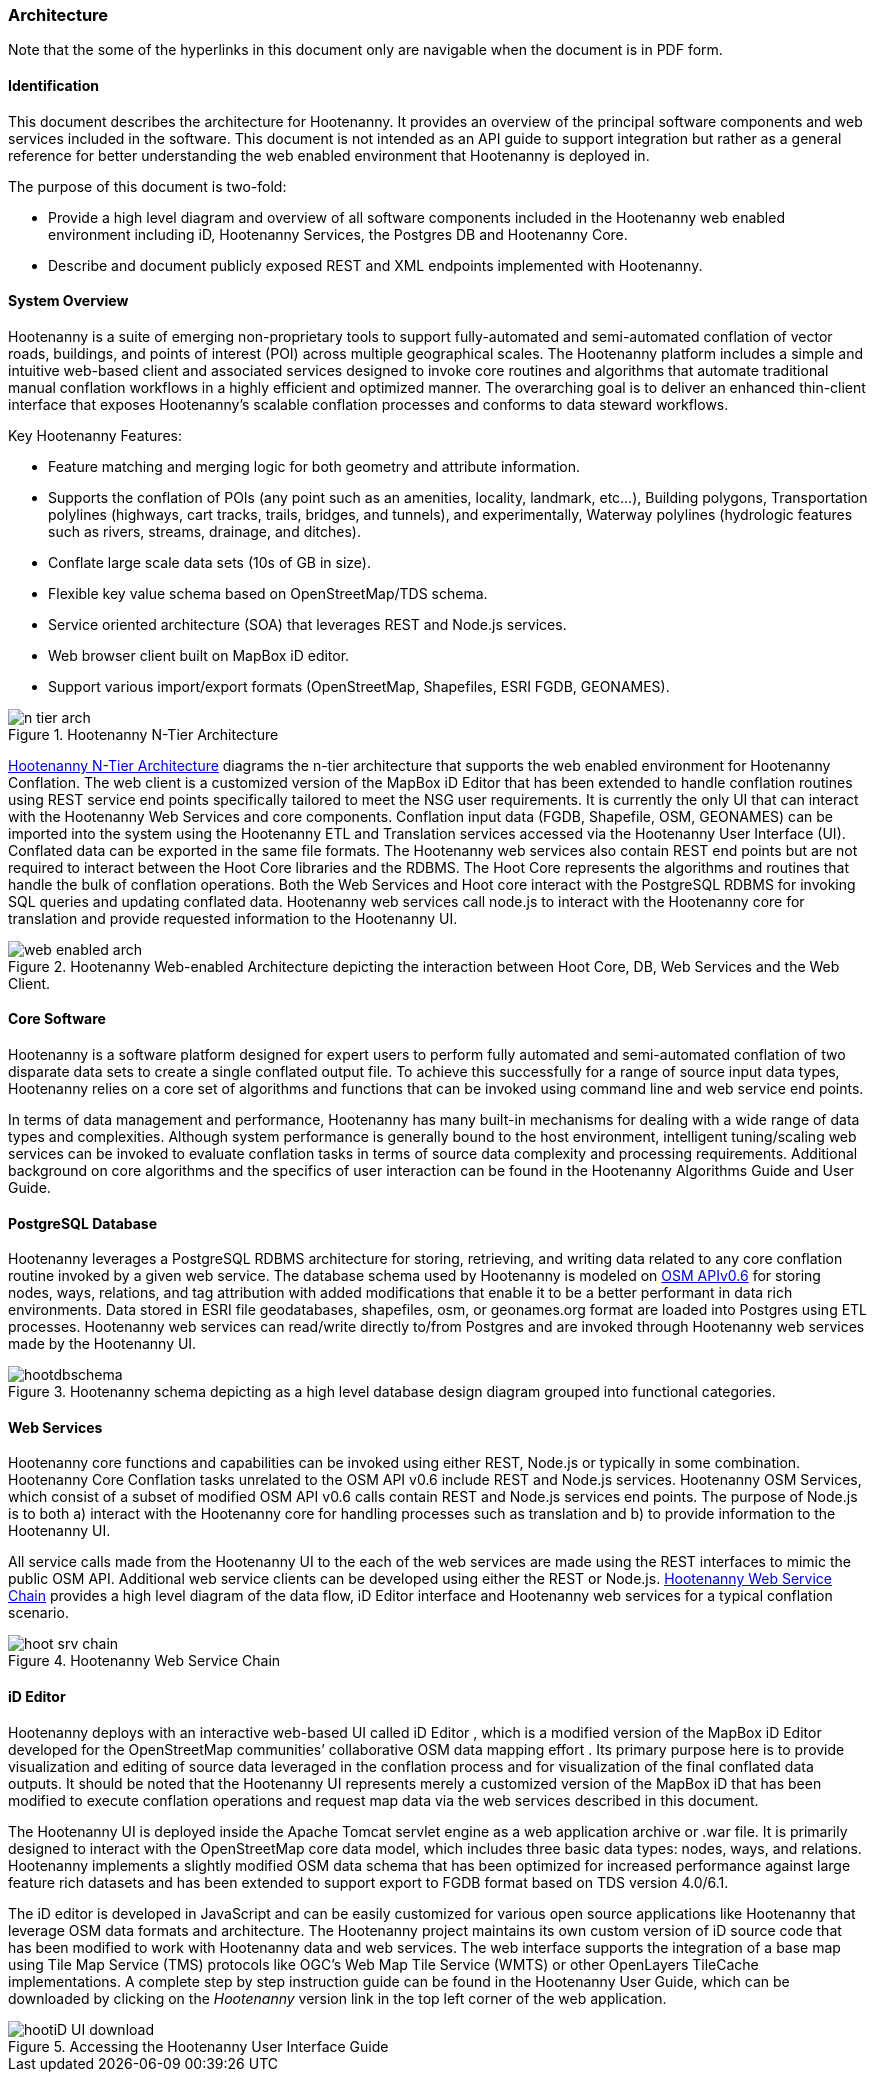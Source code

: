 
=== Architecture

Note that the some of the hyperlinks in this document only are navigable when the document is in PDF form.

==== Identification

This document describes the architecture for Hootenanny. It provides an overview of the principal software components and web services included in the software. This document is not intended as an API guide to support integration but rather as a general reference for better understanding the web enabled environment that Hootenanny is deployed in.

The purpose of this document is two-fold:

* Provide a high level diagram and overview of all software components included in the Hootenanny web enabled environment including iD, Hootenanny Services, the Postgres DB and Hootenanny Core.
* Describe and document publicly exposed REST and XML endpoints implemented with Hootenanny.

==== System Overview

Hootenanny is a suite of emerging non-proprietary tools to support fully-automated and semi-automated conflation of vector roads, buildings, and points of interest (POI) across multiple geographical scales. The Hootenanny platform includes a simple and intuitive web-based client and associated services designed to invoke core routines and algorithms that automate traditional manual conflation workflows in a highly efficient and optimized manner. The overarching goal is to deliver an enhanced thin-client interface that exposes Hootenanny’s scalable conflation processes and conforms to data steward workflows.

Key Hootenanny Features:

* Feature matching and merging logic for both geometry and attribute information.
* Supports the conflation of POIs (any point such as an amenities, locality, landmark, etc…),
Building polygons, Transportation polylines (highways, cart tracks, trails, bridges, and tunnels),
and experimentally, Waterway polylines (hydrologic features such as rivers, streams, drainage, and
ditches).
* Conflate large scale data sets (10s of GB in size).
* Flexible key value schema based on OpenStreetMap/TDS schema.
* Service oriented architecture (SOA) that leverages REST and Node.js services.
* Web browser client built on MapBox iD editor.
* Support various import/export formats (OpenStreetMap, Shapefiles, ESRI FGDB, GEONAMES).

[[n-tier-webarch]]
.Hootenanny N-Tier Architecture
image::images/n-tier-arch.png[]

<<n-tier-webarch>> diagrams the n-tier architecture that supports the web enabled environment for Hootenanny Conflation. The web client is a customized version of the MapBox iD Editor that has been extended to handle conflation routines using REST service end points specifically tailored to meet the NSG user requirements. It is currently the only UI that can interact with the Hootenanny Web Services and core components. Conflation input data (FGDB, Shapefile, OSM, GEONAMES) can be imported into the system using the Hootenanny ETL and Translation services accessed via the Hootenanny User Interface (UI). Conflated data can be exported in the same file formats. The Hootenanny web services also contain REST end points but are not required to interact between the Hoot Core libraries and the RDBMS. The Hoot Core represents the algorithms and routines that handle the bulk of conflation operations. Both the Web Services and Hoot core interact with the PostgreSQL RDBMS for invoking SQL queries and updating conflated data. Hootenanny web services call node.js to interact with the Hootenanny core for translation and provide requested information to the Hootenanny UI.

[[HootWebEnabledArchOverview]]
.Hootenanny Web-enabled Architecture depicting the interaction between Hoot Core, DB, Web Services and the Web Client.
image::images/web-enabled-arch.png[]

==== Core Software

Hootenanny is a software platform designed for expert users to perform fully automated and semi-automated conflation of two disparate data sets to create a single conflated output file. To achieve this successfully for a range of source input data types, Hootenanny relies on a core set of algorithms and functions that can be invoked using command line and web service end points.

In terms of data management and performance, Hootenanny has many built-in mechanisms for dealing with a wide range of data types and complexities. Although system performance is generally bound to the host environment, intelligent tuning/scaling web services can be invoked to evaluate conflation tasks in terms of source data complexity and processing requirements. Additional background on core algorithms and the specifics of user interaction can be found in the Hootenanny Algorithms Guide and User Guide.

==== PostgreSQL Database

Hootenanny leverages a PostgreSQL RDBMS architecture for storing, retrieving, and writing data related to any core conflation routine invoked by a given web service. The database schema used by Hootenanny is modeled on link:$$http://wiki.openstreetmap.org/wiki/API_v0.6$$[OSM APIv0.6] for storing nodes, ways, relations, and tag attribution with added modifications that enable it to be a better performant in data rich environments. Data stored in ESRI file geodatabases, shapefiles, osm, or geonames.org format are loaded into Postgres using ETL processes. Hootenanny web services can read/write directly to/from Postgres and are invoked through Hootenanny web services made by the Hootenanny UI.

[[HootenannyDatabaseSchema]]
.Hootenanny schema depicting as a high level database design diagram grouped into functional categories.
image::images/hootdbschema.png[]

==== Web Services

Hootenanny core functions and capabilities can be invoked using either REST, Node.js or typically in some combination.  Hootenanny Core Conflation tasks unrelated to the OSM API v0.6 include REST and Node.js services.  Hootenanny OSM Services, which consist of a subset of modified OSM API v0.6 calls contain REST and Node.js services end points.  The purpose of Node.js is to both a) interact with the Hootenanny core for handling processes such as translation and b) to provide information to the Hootenanny UI.

All service calls made from the Hootenanny UI to the each of the web services are made using the REST interfaces to mimic the public OSM API. Additional web service clients can be developed using either the REST or Node.js. <<HootWebServiceChain>> provides a high level diagram of the data flow, iD Editor interface and Hootenanny web services for a typical conflation scenario.

[[HootWebServiceChain]]
.Hootenanny Web Service Chain
image::images/hoot-srv-chain.png[]

==== iD Editor

Hootenanny deploys with an interactive web-based UI called iD Editor , which is a modified version of the MapBox iD Editor developed for the OpenStreetMap communities’ collaborative OSM data mapping effort . Its primary purpose here is to provide visualization and editing of source data leveraged in the conflation process and for visualization of the final conflated data outputs. It should be noted that the Hootenanny UI represents merely a customized version of the MapBox iD that has been modified to execute conflation operations and request map data via the web services described in this document.

The Hootenanny UI is deployed inside the Apache Tomcat servlet engine as a web application archive or .war file. It is primarily designed to interact with the OpenStreetMap core data model, which includes three basic data types: nodes, ways, and relations. Hootenanny implements a slightly modified OSM data schema that has been optimized for increased performance against large feature rich datasets and has been extended to support export to FGDB format based on TDS version 4.0/6.1.

The iD editor is developed in JavaScript and can be easily customized for various open source applications like Hootenanny that leverage OSM data formats and architecture. The Hootenanny project maintains its own custom version of iD source code that has been modified to work with Hootenanny data and web services. The web interface supports the integration of a base map using Tile Map Service (TMS) protocols like OGC’s Web Map Tile Service (WMTS) or other OpenLayers TileCache implementations. A complete step by step instruction guide can be found in the Hootenanny User Guide, which can be downloaded by clicking on the _Hootenanny_ version link in the top left corner of the web application.

[[HootUIGuidedownload]]
.Accessing the Hootenanny User Interface Guide
image::images/hootiD-UI_download.png[]


